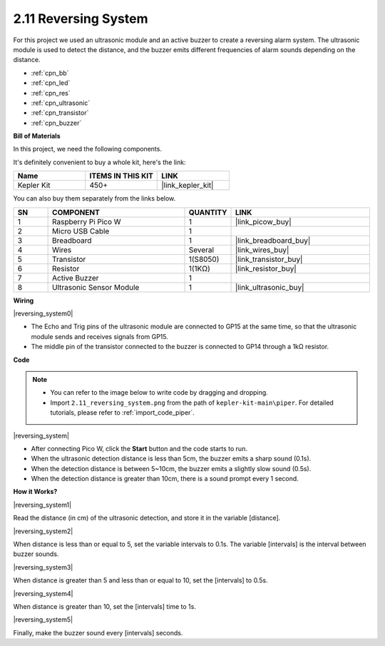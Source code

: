 .. _per_reversing_system:

2.11 Reversing System
==========================

For this project we used an ultrasonic module and an active buzzer to create a reversing alarm system. The ultrasonic module is used to detect the distance, and the buzzer emits different frequencies of alarm sounds depending on the distance.

* :ref:`cpn_bb`
* :ref:`cpn_led`
* :ref:`cpn_res`
* :ref:`cpn_ultrasonic`
* :ref:`cpn_transistor`
* :ref:`cpn_buzzer`

**Bill of Materials**

In this project, we need the following components. 

It's definitely convenient to buy a whole kit, here's the link: 

.. list-table::
    :widths: 20 20 20
    :header-rows: 1

    *   - Name	
        - ITEMS IN THIS KIT
        - LINK
    *   - Kepler Kit	
        - 450+
        - |link_kepler_kit|

You can also buy them separately from the links below.


.. list-table::
    :widths: 5 20 5 20
    :header-rows: 1

    *   - SN
        - COMPONENT	
        - QUANTITY
        - LINK

    *   - 1
        - Raspberry Pi Pico W
        - 1
        - |link_picow_buy|
    *   - 2
        - Micro USB Cable
        - 1
        - 
    *   - 3
        - Breadboard
        - 1
        - |link_breadboard_buy|
    *   - 4
        - Wires
        - Several
        - |link_wires_buy|
    *   - 5
        - Transistor
        - 1(S8050)
        - |link_transistor_buy|
    *   - 6
        - Resistor
        - 1(1KΩ)
        - |link_resistor_buy|
    *   - 7
        - Active Buzzer
        - 1
        - 
    *   - 8
        - Ultrasonic Sensor Module
        - 1
        - |link_ultrasonic_buy|


**Wiring**

|reversing_system0|


* The Echo and Trig pins of the ultrasonic module are connected to GP15 at the same time, so that the ultrasonic module sends and receives signals from GP15.
* The middle pin of the transistor connected to the buzzer is connected to GP14 through a 1kΩ resistor.

**Code**

.. note::

    * You can refer to the image below to write code by dragging and dropping. 
    * Import ``2.11_reversing_system.png`` from the path of ``kepler-kit-main\piper``. For detailed tutorials, please refer to :ref:`import_code_piper`.


|reversing_system|

* After connecting Pico W, click the **Start** button and the code starts to run.
* When the ultrasonic detection distance is less than 5cm, the buzzer emits a sharp sound (0.1s).
* When the detection distance is between 5~10cm, the buzzer emits a slightly slow sound (0.5s).
* When the detection distance is greater than 10cm, there is a sound prompt every 1 second.


**How it Works?**


|reversing_system1|

Read the distance (in cm) of the ultrasonic detection, and store it in the variable [distance].

|reversing_system2|

When distance is less than or equal to 5, set the variable intervals to 0.1s. The variable [intervals] is the interval between buzzer sounds.

|reversing_system3|

When distance is greater than 5 and less than or equal to 10, set the [intervals] to 0.5s.

|reversing_system4|

When distance is greater than 10, set the [intervals] time to 1s.

|reversing_system5|

Finally, make the buzzer sound every [intervals] seconds.

